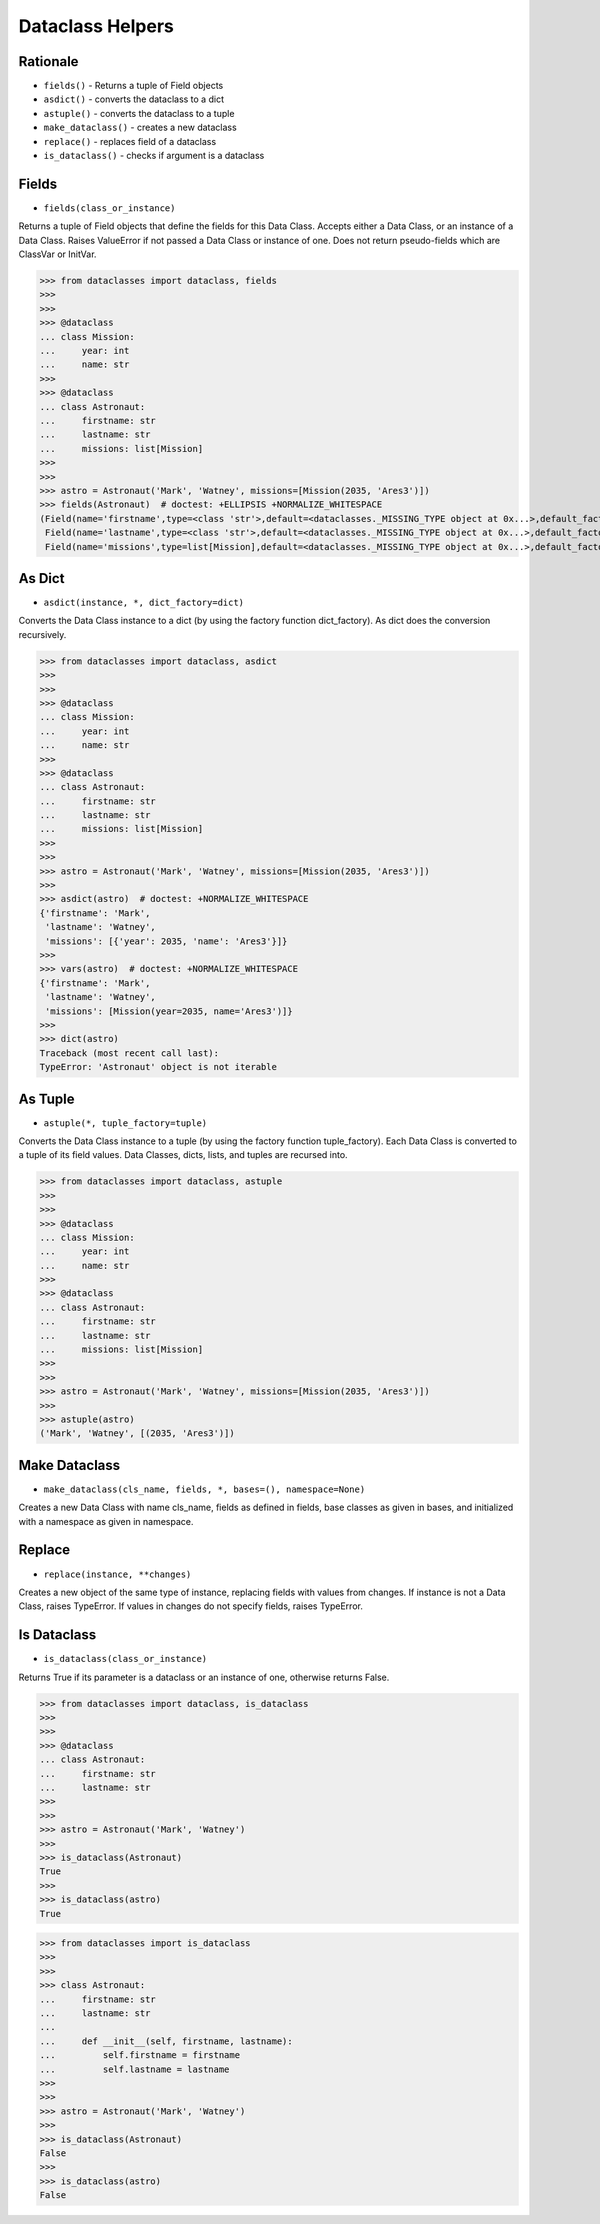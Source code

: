 Dataclass Helpers
=================


Rationale
---------
* ``fields()`` - Returns a tuple of Field objects
* ``asdict()`` - converts the dataclass to a dict
* ``astuple()`` - converts the dataclass to a tuple
* ``make_dataclass()`` - creates a new dataclass
* ``replace()`` - replaces field of a dataclass
* ``is_dataclass()`` - checks if argument is a dataclass


Fields
------
* ``fields(class_or_instance)``

Returns a tuple of Field objects that define the fields for this Data
Class. Accepts either a Data Class, or an instance of a Data Class. Raises
ValueError if not passed a Data Class or instance of one. Does not return
pseudo-fields which are ClassVar or InitVar.

>>> from dataclasses import dataclass, fields
>>>
>>>
>>> @dataclass
... class Mission:
...     year: int
...     name: str
>>>
>>> @dataclass
... class Astronaut:
...     firstname: str
...     lastname: str
...     missions: list[Mission]
>>>
>>>
>>> astro = Astronaut('Mark', 'Watney', missions=[Mission(2035, 'Ares3')])
>>> fields(Astronaut)  # doctest: +ELLIPSIS +NORMALIZE_WHITESPACE
(Field(name='firstname',type=<class 'str'>,default=<dataclasses._MISSING_TYPE object at 0x...>,default_factory=<dataclasses._MISSING_TYPE object at 0x...>,init=True,repr=True,hash=None,compare=True,metadata=mappingproxy({}),_field_type=_FIELD),
 Field(name='lastname',type=<class 'str'>,default=<dataclasses._MISSING_TYPE object at 0x...>,default_factory=<dataclasses._MISSING_TYPE object at 0x...>,init=True,repr=True,hash=None,compare=True,metadata=mappingproxy({}),_field_type=_FIELD),
 Field(name='missions',type=list[Mission],default=<dataclasses._MISSING_TYPE object at 0x...>,default_factory=<dataclasses._MISSING_TYPE object at 0x...>,init=True,repr=True,hash=None,compare=True,metadata=mappingproxy({}),_field_type=_FIELD))


As Dict
-------
* ``asdict(instance, *, dict_factory=dict)``

Converts the Data Class instance to a dict (by using the factory function
dict_factory). As dict does the conversion recursively.

>>> from dataclasses import dataclass, asdict
>>>
>>>
>>> @dataclass
... class Mission:
...     year: int
...     name: str
>>>
>>> @dataclass
... class Astronaut:
...     firstname: str
...     lastname: str
...     missions: list[Mission]
>>>
>>>
>>> astro = Astronaut('Mark', 'Watney', missions=[Mission(2035, 'Ares3')])
>>>
>>> asdict(astro)  # doctest: +NORMALIZE_WHITESPACE
{'firstname': 'Mark',
 'lastname': 'Watney',
 'missions': [{'year': 2035, 'name': 'Ares3'}]}
>>>
>>> vars(astro)  # doctest: +NORMALIZE_WHITESPACE
{'firstname': 'Mark',
 'lastname': 'Watney',
 'missions': [Mission(year=2035, name='Ares3')]}
>>>
>>> dict(astro)
Traceback (most recent call last):
TypeError: 'Astronaut' object is not iterable


As Tuple
--------
* ``astuple(*, tuple_factory=tuple)``

Converts the Data Class instance to a tuple (by using the factory function
tuple_factory). Each Data Class is converted to a tuple of its field
values. Data Classes, dicts, lists, and tuples are recursed into.

>>> from dataclasses import dataclass, astuple
>>>
>>>
>>> @dataclass
... class Mission:
...     year: int
...     name: str
>>>
>>> @dataclass
... class Astronaut:
...     firstname: str
...     lastname: str
...     missions: list[Mission]
>>>
>>>
>>> astro = Astronaut('Mark', 'Watney', missions=[Mission(2035, 'Ares3')])
>>>
>>> astuple(astro)
('Mark', 'Watney', [(2035, 'Ares3')])


Make Dataclass
--------------
* ``make_dataclass(cls_name, fields, *, bases=(), namespace=None)``

Creates a new Data Class with name cls_name, fields as defined in fields,
base classes as given in bases, and initialized with a namespace as given
in namespace.


Replace
-------
* ``replace(instance, **changes)``

Creates a new object of the same type of instance, replacing fields with
values from changes. If instance is not a Data Class, raises TypeError.
If values in changes do not specify fields, raises TypeError.


Is Dataclass
------------
* ``is_dataclass(class_or_instance)``

Returns True if its parameter is a dataclass or an instance of one,
otherwise returns False.

>>> from dataclasses import dataclass, is_dataclass
>>>
>>>
>>> @dataclass
... class Astronaut:
...     firstname: str
...     lastname: str
>>>
>>>
>>> astro = Astronaut('Mark', 'Watney')
>>>
>>> is_dataclass(Astronaut)
True
>>>
>>> is_dataclass(astro)
True

>>> from dataclasses import is_dataclass
>>>
>>>
>>> class Astronaut:
...     firstname: str
...     lastname: str
...
...     def __init__(self, firstname, lastname):
...         self.firstname = firstname
...         self.lastname = lastname
>>>
>>>
>>> astro = Astronaut('Mark', 'Watney')
>>>
>>> is_dataclass(Astronaut)
False
>>>
>>> is_dataclass(astro)
False
